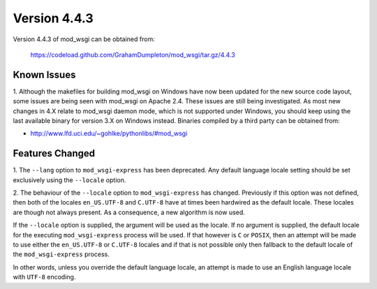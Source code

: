 =============
Version 4.4.3
=============

Version 4.4.3 of mod_wsgi can be obtained from:

  https://codeload.github.com/GrahamDumpleton/mod_wsgi/tar.gz/4.4.3

Known Issues
------------

1. Although the makefiles for building mod_wsgi on Windows have now been
updated for the new source code layout, some issues are being seen with
mod_wsgi on Apache 2.4. These issues are still being investigated. As
most new changes in 4.X relate to mod_wsgi daemon mode, which is not
supported under Windows, you should keep using the last available binary
for version 3.X on Windows instead. Binaries compiled by a third party
can be obtained from:

* http://www.lfd.uci.edu/~gohlke/pythonlibs/#mod_wsgi

Features Changed
----------------

1. The ``--lang`` option to ``mod_wsgi-express`` has been deprecated. Any
default language locale setting should be set exclusively using the
``--locale`` option.

2. The behaviour of the ``--locale`` option to ``mod_wsgi-express`` has
changed. Previously if this option was not defined, then both of the locales
``en_US.UTF-8`` and ``C.UTF-8`` have at times been hardwired as the default
locale. These locales are though not always present. As a consequence, a
new algorithm is now used.

If the ``--locale`` option is supplied, the argument will be used as the
locale. If no argument is supplied, the default locale for the executing
``mod_wsgi-express`` process will be used. If that however is ``C`` or
``POSIX``, then an attempt will be made to use either the ``en_US.UTF-8``
or ``C.UTF-8`` locales and if that is not possible only then fallback to
the default locale of the ``mod_wsgi-express`` process.

In other words, unless you override the default language locale, an attempt
is made to use an English language locale with ``UTF-8`` encoding.
